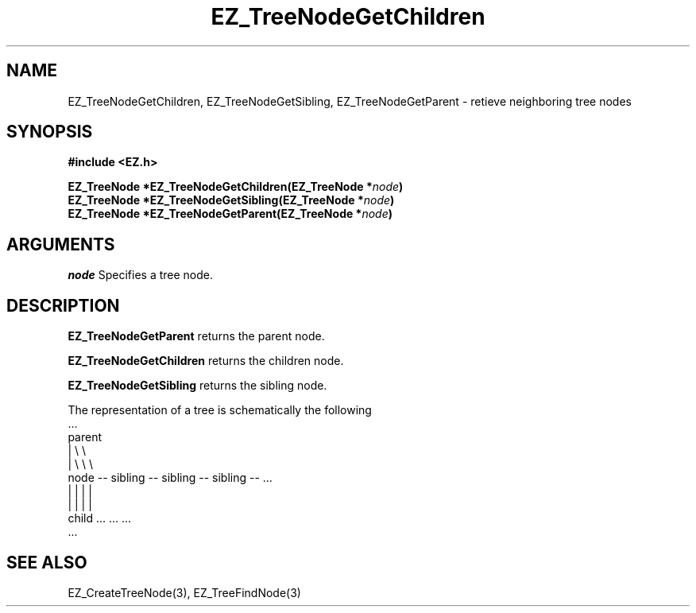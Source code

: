 '\"
'\" Copyright (c) 1997 Maorong Zou
'\" 
.TH EZ_TreeNodeGetChildren 3 "" EZWGL "EZWGL Functions"
.BS
.SH NAME
EZ_TreeNodeGetChildren, EZ_TreeNodeGetSibling,
EZ_TreeNodeGetParent \- retieve neighboring tree nodes 

.SH SYNOPSIS
.nf
.B #include <EZ.h>
.sp
.BI "EZ_TreeNode *EZ_TreeNodeGetChildren(EZ_TreeNode *" node )
.BI "EZ_TreeNode *EZ_TreeNodeGetSibling(EZ_TreeNode *" node )
.BI "EZ_TreeNode *EZ_TreeNodeGetParent(EZ_TreeNode *" node )

.SH ARGUMENTS
\fInode\fR  Specifies a tree node.
.sp

.SH DESCRIPTION
.PP
\fBEZ_TreeNodeGetParent\fR returns the parent node.
.PP
\fBEZ_TreeNodeGetChildren\fR returns the children node.
.PP
\fBEZ_TreeNodeGetSibling\fR returns the sibling node.
.PP
The representation of a tree is schematically the
following
.nf
      ...
     parent  
      |     \\           \\
      |      \\           \\           \\
     node -- sibling -- sibling -- sibling -- ...
      |        |          |          |
      |        |          |          |
     child    ...        ...        ...
         ...
.fi

.SH "SEE ALSO"
 EZ_CreateTreeNode(3), EZ_TreeFindNode(3)
.br


